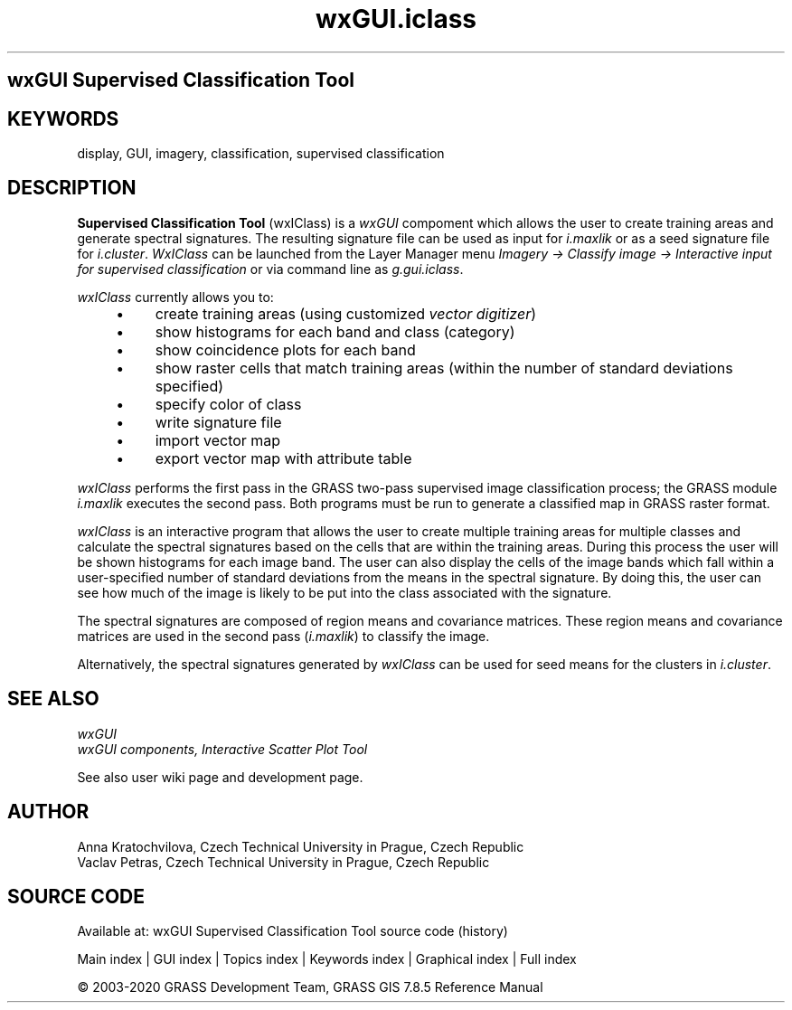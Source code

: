 .TH wxGUI.iclass 1 "" "GRASS 7.8.5" "GRASS GIS User's Manual"
.SH wxGUI Supervised Classification Tool
.SH KEYWORDS
display, GUI, imagery, classification, supervised classification
.SH DESCRIPTION
.PP
\fBSupervised Classification Tool\fR (wxIClass) is
a \fIwxGUI\fR compoment which allows the
user to create training areas and generate spectral signatures.  The
resulting signature file can be used as input for
\fIi.maxlik\fR
or as a seed signature file for
\fIi.cluster\fR.
\fIWxIClass\fR can be launched from the Layer Manager
menu \fIImagery → Classify image → Interactive input for
supervised classification\fR or via command line
as \fIg.gui.iclass\fR.
.PP
\fIwxIClass\fR currently allows you to:
.RS 4n
.IP \(bu 4n
create training areas
(using customized \fIvector
digitizer\fR)
.IP \(bu 4n
show histograms for each band and class (category)
.IP \(bu 4n
show coincidence plots for each band
.IP \(bu 4n
show raster cells that match training areas
(within the number of standard deviations specified)
.IP \(bu 4n
specify color of class
.IP \(bu 4n
write signature file
.IP \(bu 4n
import vector map
.IP \(bu 4n
export vector map with attribute table
.RE
.br
.br
.br
.PP
\fIwxIClass\fR performs the first pass in the GRASS two\-pass supervised image
classification process; the GRASS module
\fIi.maxlik\fR executes the second pass.
Both programs must be run to generate a classified map in GRASS
raster format.
.PP
\fIwxIClass\fR is an interactive program that allows the user to create
multiple training areas for multiple classes and calculate the spectral
signatures based on the cells that are within the training areas.
During this process the user will be
shown histograms for each image band.
The user can also display the cells of the image bands which fall within
a user\-specified number of standard deviations from the means in the spectral signature.
By doing this, the user can see how much of the image
is likely to be put into the class associated with the signature.
.PP
The spectral signatures are composed of region means and covariance matrices.
These region means and covariance matrices are used in
the second pass (\fIi.maxlik\fR)
to classify the image.
.PP
Alternatively, the spectral signatures generated by \fIwxIClass\fR can be
used for seed means for the clusters in
\fIi.cluster\fR.
.SH SEE ALSO
\fI
wxGUI
.br
wxGUI components,
Interactive Scatter Plot Tool
\fR
.PP
See also
user wiki page
and development page.
.SH AUTHOR
Anna Kratochvilova,
Czech Technical University in Prague, Czech Republic
.br
Vaclav Petras,
Czech Technical University in Prague, Czech Republic
.SH SOURCE CODE
.PP
Available at: wxGUI Supervised Classification Tool source code (history)
.PP
Main index |
GUI index |
Topics index |
Keywords index |
Graphical index |
Full index
.PP
© 2003\-2020
GRASS Development Team,
GRASS GIS 7.8.5 Reference Manual
